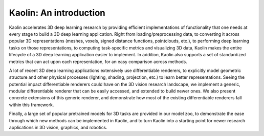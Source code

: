 Kaolin: An introduction
=================================

Kaolin accelerates 3D deep learning research by providing efficient implementations of functionality that one needs at every stage to build a 3D deep learning application. Right from loading/preprocessing data, to converting it across popular 3D representations (meshes, voxels, signed distance functions, pointclouds, etc.), to performing deep learning tasks on those representations, to computing task-specific metrics and visualizing 3D data, Kaolin makes the entire lifecycle of a 3D deep learning application easier to implement. In addition, Kaolin also supports a set of standardized metrics that can act upon each representation, for an easy comparison across methods.

A lot of recent 3D deep learning applications extensively use differentiable renderers, to explicitly model geometric structure and other physical processes (lighting, shading, projection, etc.) to learn better representations. Seeing the potential impact differentiable renderers could have on the 3D vision research landscape, we implement a generic, modular differentiable renderer that can be easily accessed, and extended to build newer ones. We also present concrete extensions of this generic renderer, and demonstrate how most of the existing differentiable renderers fall within this framework.

Finally, a large set of popular pretrained models for 3D tasks are provided in our model zoo, to demonstrate the ease through which new methods can be implemented in Kaolin, and to turn Kaolin into a starting point for newer research applications in 3D vision, graphics, and robotics.
